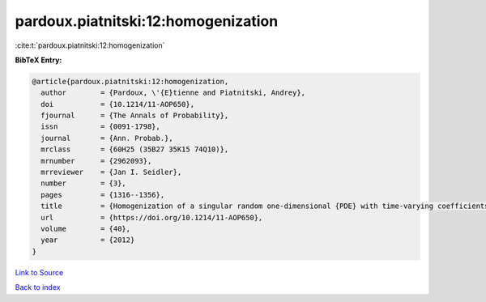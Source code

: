 pardoux.piatnitski:12:homogenization
====================================

:cite:t:`pardoux.piatnitski:12:homogenization`

**BibTeX Entry:**

.. code-block:: bibtex

   @article{pardoux.piatnitski:12:homogenization,
     author        = {Pardoux, \'{E}tienne and Piatnitski, Andrey},
     doi           = {10.1214/11-AOP650},
     fjournal      = {The Annals of Probability},
     issn          = {0091-1798},
     journal       = {Ann. Probab.},
     mrclass       = {60H25 (35B27 35K15 74Q10)},
     mrnumber      = {2962093},
     mrreviewer    = {Jan I. Seidler},
     number        = {3},
     pages         = {1316--1356},
     title         = {Homogenization of a singular random one-dimensional {PDE} with time-varying coefficients},
     url           = {https://doi.org/10.1214/11-AOP650},
     volume        = {40},
     year          = {2012}
   }

`Link to Source <https://doi.org/10.1214/11-AOP650},>`_


`Back to index <../By-Cite-Keys.html>`_
